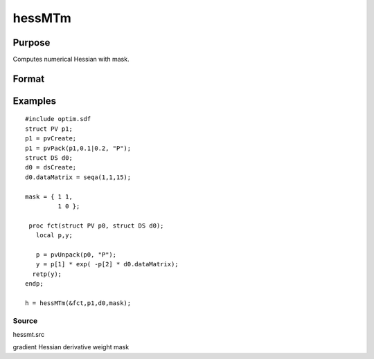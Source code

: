 
hessMTm
==============================================

Purpose
----------------

Computes numerical Hessian with mask.

Format
----------------
.. function:: hessMTm(&fct,  par1,  data1,  mask)

    :param &fct: pointer to procedure returning either Nx1 vector or scalar.
    :type &fct: scalar

    :param par1: an instance of structure of type PV containing parameter vector at which Hessian is to be evaluated.
    :type par1: TODO

    :param data1: structure of type DS containing any data needed by  fct.
    :type data1: TODO

    :param mask: elements in  h corresponding to elements of mask set to zero are not computed, otherwise are computed.
    :type mask: KxK matrix

    :returns: h (*KxK matrix*), Hessian.

Examples
----------------

::

    #include optim.sdf
    struct PV p1;
    p1 = pvCreate;
    p1 = pvPack(p1,0.1|0.2, "P");
    struct DS d0;
    d0 = dsCreate;
    d0.dataMatrix = seqa(1,1,15);
     
    mask = { 1 1,
             1 0 };
     
     proc fct(struct PV p0, struct DS d0);
       local p,y;
     
       p = pvUnpack(p0, "P");
       y = p[1] * exp( -p[2] * d0.dataMatrix);
      retp(y);
    endp;
     
    h = hessMTm(&fct,p1,d0,mask);

Source
++++++

hessmt.src

gradient Hessian derivative weight mask
